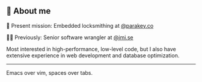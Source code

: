 ** 🌱 About me
🔐 Present mission: Embedded locksmithing at [[http://parakey.co][@parakey.co]]

🧙‍♂️ Previously: Senior software wrangler at [[http://imi.se][@imi.se]]

Most interested in high-performance, low-level code, but I also have extensive experience in web development and database optimization.
------
Emacs over vim, spaces over tabs.
